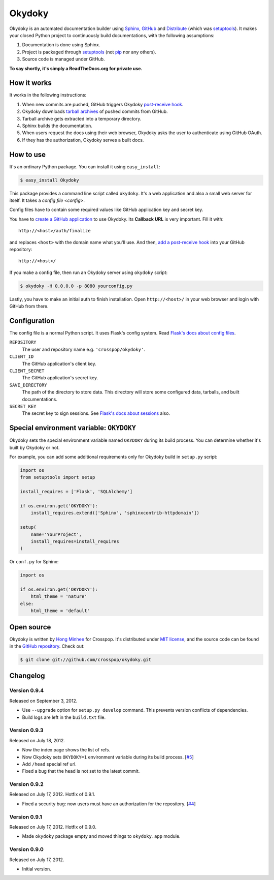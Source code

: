 Okydoky
=======

Okydoky is an automated documentation builder using Sphinx_, GitHub_ and
Distribute_ (which was setuptools_).  It makes your closed Python project
to continuously build documentations, with the following assumptions:

1. Documentation is done using Sphinx.
2. Project is packaged through setuptools_ (not pip_ nor any others).
3. Source code is managed under GitHub.

**To say shortly, it's simply a ReadTheDocs.org for private use.**

.. _Sphinx: http://sphinx.pocoo.org/
.. _GitHub: https://github.com/
.. _Distribute: http://pypi.python.org/pypi/distribute
.. _setuptools: http://pypi.python.org/pypi/setuptools
.. _pip: http://www.pip-installer.org/


How it works
------------

It works in the following instructions:

1. When new commits are pushed, GitHub triggers Okydoky `post-receive hook`__.
2. Okydoky downloads `tarball archives`__ of pushed commits from GitHub.
3. Tarball archive gets extracted into a temporary directory.
4. Sphinx builds the documentation.
5. When users request the docs using their web browser,
   Okydoky asks the user to authenticate using GitHub OAuth.
6. If they has the authorization, Okydoky serves a built docs.

__ https://help.github.com/articles/post-receive-hooks
__ http://developer.github.com/v3/repos/contents/#get-archive-link


How to use
----------

It's an ordinary Python package.  You can install it using ``easy_install``:

.. code-block:: console

   $ easy_install Okydoky

This package provides a command line script called ``okydoky``.
It's a web application and also a small web server for itself.
It takes a `config file <config>`.

Config files have to contain some required values like GitHub application
key and secret key.

You have to `create a GitHub application`__ to use Okydoky.  Its **Callback
URL** is very important.  Fill it with::

    http://<host>/auth/finalize

and replaces ``<host>`` with the domain name what you'll use.  And then,
`add a post-receive hook`__ into your GitHub repository::

    http://<host>/

If you make a config file, then run an Okydoky server using ``okydoky`` script:

.. code-block:: console

   $ okydoky -H 0.0.0.0 -p 8080 yourconfig.py

Lastly, you have to make an initial auth to finish installation.
Open ``http://<host>/`` in your web browser and login with GitHub from there.

__ https://github.com/settings/applications/new
__ https://help.github.com/articles/post-receive-hooks


.. _config:

Configuration
-------------

The config file is a normal Python script.  It uses Flask's config system.
Read `Flask's docs about config files`__.

``REPOSITORY``
   The user and repository name e.g. ``'crosspop/okydoky'``.

``CLIENT_ID``
   The GitHub application's client key.

``CLIENT_SECRET``
   The GitHub application's secret key.

``SAVE_DIRECTORY``
   The path of the directory to store data.  This directory will store
   some configured data, tarballs, and built documentations.

``SECRET_KEY``
   The secret key to sign sessions.  See `Flask's docs about sessions`__ also.

__ http://flask.readthedocs.org/en/latest/config/#configuring-from-files
__ http://flask.readthedocs.org/en/latest/quickstart/#sessions


Special environment variable: ``OKYDOKY``
-----------------------------------------

Okydoky sets the special environment variable named ``OKYDOKY`` during
its build process.  You can determine whether it's built by Okydoky or not.

For example, you can add some additional requirements only for Okydoky build
in ``setup.py`` script:

.. code-block:: python

   import os
   from setuptools import setup

   install_requires = ['Flask', 'SQLAlchemy']

   if os.environ.get('OKYDOKY'):
       install_requires.extend(['Sphinx', 'sphinxcontrib-httpdomain'])

   setup(
       name='YourProject',
       install_requires=install_requires
   )

Or ``conf.py`` for Sphinx:

.. code-block:: python

   import os

   if os.environ.get('OKYDOKY'):
       html_theme = 'nature'
   else:
       html_theme = 'default'


Open source
-----------

Okydoky is written by `Hong Minhee`__ for Crosspop.  It's distributed under
`MIT license`__, and the source code can be found in the `GitHub repository`__.
Check out:

.. code-block:: console

   $ git clone git://github.com/crosspop/okydoky.git

__ http://dahlia.kr/
__ http://minhee.mit-license.org/
__ https://github.com/crosspop/okydoky


Changelog
---------

Version 0.9.4
'''''''''''''

Released on September 3, 2012.

- Use ``--upgrade`` option for ``setup.py develop`` command.
  This prevents version conflicts of dependencies.
- Build logs are left in the ``build.txt`` file.


Version 0.9.3
'''''''''''''

Released on July 18, 2012.

- Now the index page shows the list of refs.
- Now Okydoky sets ``OKYDOKY=1`` environment variable during its build
  process.  [`#5`_]
- Add ``/head`` special ref url.
- Fixed a bug that the head is not set to the latest commit.

.. _#5: https://github.com/crosspop/okydoky/issues/5


Version 0.9.2
'''''''''''''

Released on July 17, 2012.  Hotfix of 0.9.1.

- Fixed a security bug: now users must have an authorization for the repository.
  [`#4`_]

.. _#4: https://github.com/crosspop/okydoky/issues/4


Version 0.9.1
'''''''''''''

Released on July 17, 2012.  Hotfix of 0.9.0.

- Made ``okydoky`` package empty and moved things to ``okydoky.app`` module.


Version 0.9.0
'''''''''''''

Released on July 17, 2012.

- Initial version.
